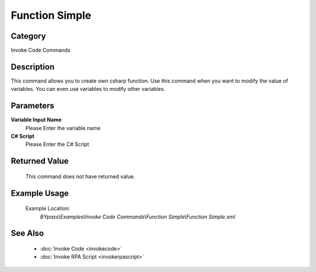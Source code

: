 Function Simple
===============

Category
--------
Invoke Code Commands

Description
-----------

This command allows you to create own csharp function. Use this command when you want to modify the value of variables.  You can even use variables to modify other variables.

Parameters
----------

**Variable Input Name**
	Please Enter the variable name

**C# Script**
	Please Enter the C# Script



Returned Value
--------------
	This command does not have returned value.

Example Usage
-------------

	Example Location:  
		`BYpass\\Examples\\Invoke Code Commands\\Function Simple\\Function Simple.xml`

See Also
--------
	- :doc:`Invoke Code <invokecode>`
	- :doc:`Invoke RPA Script <invokerpascript>`

	
